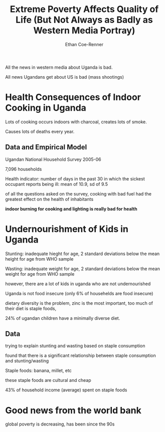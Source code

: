 #+title: Extreme Poverty Affects Quality of Life (But Not Always as Badly as Western Media Portray)
#+author: Ethan Coe-Renner

All the news in western media about Uganda is bad.

All news Ugandans get about US is bad (mass shootings)

* Health Consequences of Indoor Cooking in Uganda
Lots of cooking occurs indoors with charcoal, creates lots of smoke.

Causes lots of deaths every year.
** Data and Empirical Model
Ugandan National Household Survey 2005-06

7,096 households

Health indicator: number of days in the past 30 in which the sickest occupant reports being ill: mean of 10.9, sd of 9.5

of all the questions asked on the survey, cooking with bad fuel had the greatest effect on the health of inhabitants

*indoor burning for cooking and lighting is really bad for health*

* Undernourishment of Kids in Uganda
Stunting: inadequate hieght for age, 2 standard deviations below the mean height for age from WHO sample

Wasting: inadequate weight for age, 2 standard deviations below the mean weight for age from WHO sample

however, there are a lot of kids in uganda who are not undernourished

Uganda is not food insecure (only 6% of househelds are food insecure)

dietary diversity is the problem, zinc is the most important, too much of their diet is staple foods,

24% of ugandan children have a minimally diverse diet.

** Data
trying to explain stunting and wasting based on staple consumption

found that there is a significant relationship between staple consumption and stunting/wasting

Staple foods: banana, millet, etc

these staple foods are cultural and cheap

43% of household income (average) spent on staple foods
* Good news from the world bank
global poverty is decreasing, has been since the 90s
